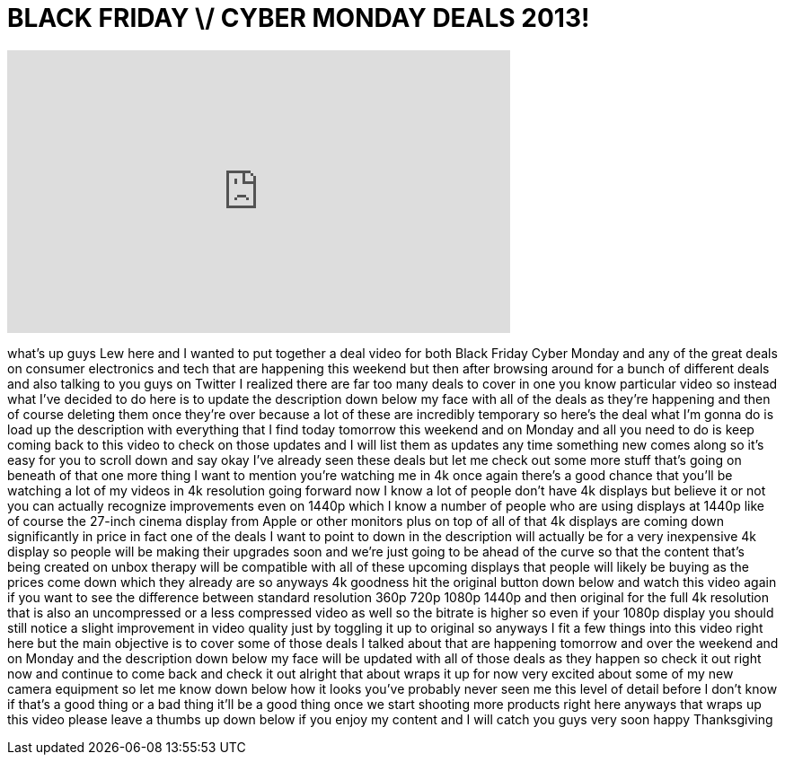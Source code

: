 = BLACK FRIDAY \/ CYBER MONDAY DEALS 2013!
:published_at: 2013-11-28
:hp-alt-title: BLACK FRIDAY \/ CYBER MONDAY DEALS 2013!
:hp-image: https://i.ytimg.com/vi/4olWJsrAyCQ/maxresdefault.jpg


++++
<iframe width="560" height="315" src="https://www.youtube.com/embed/4olWJsrAyCQ?rel=0" frameborder="0" allow="autoplay; encrypted-media" allowfullscreen></iframe>
++++

what's up guys Lew here and I wanted to
put together a deal video for both Black
Friday Cyber Monday and any of the great
deals on consumer electronics and tech
that are happening this weekend but then
after browsing around for a bunch of
different deals and also talking to you
guys on Twitter I realized there are far
too many deals to cover in one you know
particular video so instead what I've
decided to do here is to update the
description down below my face with all
of the deals as they're happening and
then of course deleting them once
they're over because a lot of these are
incredibly temporary so here's the deal
what I'm gonna do is load up the
description with everything that I find
today tomorrow this weekend and on
Monday and all you need to do is keep
coming back to this video to check on
those updates and I will list them as
updates any time something new comes
along so it's easy for you to scroll
down and say okay I've already seen
these deals but let me check out some
more stuff that's going on beneath of
that one more thing I want to mention
you're watching me in 4k once again
there's a good chance that you'll be
watching a lot of my videos in 4k
resolution going forward now I know a
lot of people don't have 4k displays but
believe it or not you can actually
recognize improvements even on 1440p
which I know a number of people who are
using displays at 1440p like of course
the 27-inch cinema display from Apple or
other monitors plus on top of all of
that 4k displays are coming down
significantly in price in fact one of
the deals I want to point to down in the
description will actually be for a very
inexpensive 4k display so people will be
making their upgrades soon and we're
just going to be ahead of the curve so
that the content that's being created on
unbox therapy will be compatible with
all of these upcoming displays that
people will likely be buying as the
prices come down which they already are
so anyways 4k goodness hit the original
button down below and watch this video
again if you want to see the difference
between standard resolution 360p 720p
1080p 1440p and then original for the
full 4k resolution that is also an
uncompressed or a less compressed video
as well so the bitrate is higher so even
if your
1080p display you should still notice a
slight improvement in video quality just
by toggling it up to original so anyways
I fit a few things into this video right
here but the main objective is to cover
some of those deals I talked about that
are happening tomorrow and over the
weekend and on Monday and the
description down below my face will be
updated with all of those deals as they
happen so check it out right now and
continue to come back and check it out
alright that about wraps it up for now
very excited about some of my new camera
equipment so let me know down below how
it looks you've probably never seen me
this level of detail before I don't know
if that's a good thing or a bad thing
it'll be a good thing once we start
shooting more products right here
anyways that wraps up this video please
leave a thumbs up down below if you
enjoy my content and I will catch you
guys very soon happy Thanksgiving